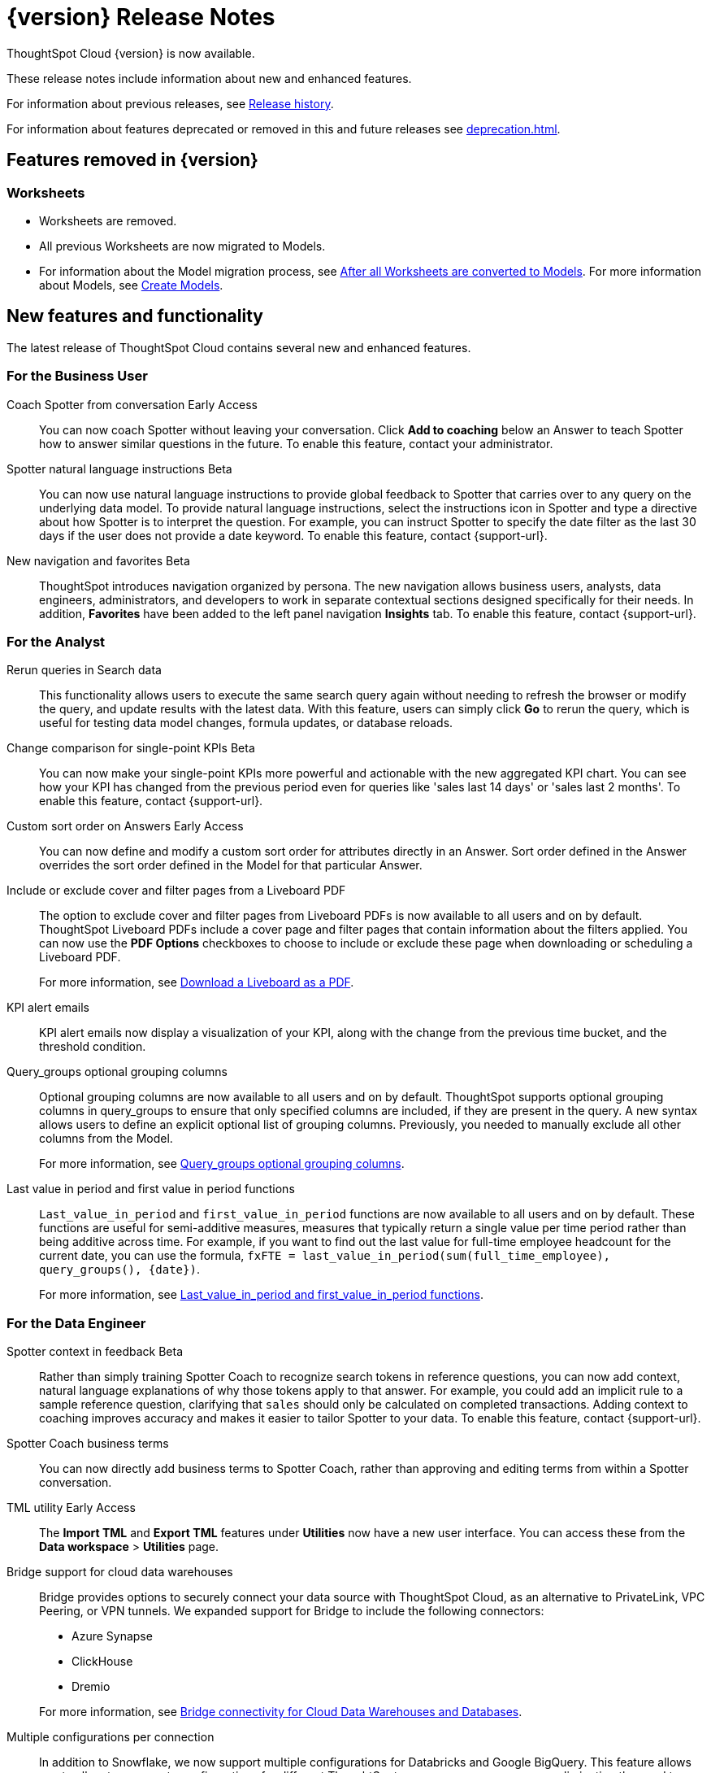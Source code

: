 = {version} Release Notes
:experimental:
:last_updated: 8/14/2025
:linkattrs:
:page-aliases: /release/notes.adoc
:page-layout: default-cloud
:description: These release notes include information about new and enhanced features.

ThoughtSpot Cloud {version} is now available.

These release notes include information about new and enhanced features.

For information about previous releases, see xref:release-history.adoc[Release history].

For information about features deprecated or removed in this and future releases see xref:deprecation.adoc[].

== Features removed in {version}

=== Worksheets

- Worksheets are removed.
- All previous Worksheets are now migrated to Models.
- For information about the Model migration process, see xref:worksheet-migration-after.adoc[After all Worksheets are converted to Models].
For more information about Models, see xref:models.adoc[Create Models].

[#new]
== New features and functionality

The latest release of ThoughtSpot Cloud contains several new and enhanced features.

[#10-12-0-cl-business-user]
=== For the Business User

// Naomi. jira: SCAL-249991. docs jira: SCAL-267398

Coach Spotter from conversation [.badge.badge-early-access-relnotes]#Early Access#:: You can now coach Spotter without leaving your conversation. Click *Add to coaching* below an Answer to teach Spotter how to answer similar questions in the future. To enable this feature, contact your administrator.

// Naomi. jira: SCAL-249300 docs jira: SCAL-267381, SCAL-267909
Spotter natural language instructions [.badge.badge-beta-relnotes]#Beta#:: You can now use natural language instructions to provide global feedback to Spotter that carries over to any query on the underlying data model. To provide natural language instructions, select the instructions icon in Spotter and type a directive about how Spotter is to interpret the question. For example, you can instruct Spotter to specify the date filter as the last 30 days if the user does not provide a date keyword. To enable this feature, contact {support-url}.

// Mary. Jira: SCAL-251909. docs jira: SCAL-264648
New navigation and favorites [.badge.badge-beta-relnotes]#Beta#:: ThoughtSpot introduces navigation organized by persona. The new navigation allows business users, analysts, data engineers, administrators, and developers to work in separate contextual sections designed specifically for their needs. In addition, *Favorites* have been added to the left panel navigation *Insights* tab. To enable this feature, contact {support-url}.

[#10-12-0-cl-analyst]
=== For the Analyst

// Rani. jira: SCAL-248189. docs jira: SCAL-257624
Rerun queries in Search data::
This functionality allows users to execute the same search query again without needing to refresh the browser or modify the query, and update results with the latest data.
With this feature, users can simply click *Go* to rerun the query, which is useful for testing data model changes, formula updates, or database reloads.

// Naomi – jira: SCAL-240220. docs jira: SCAL-261716.
Change comparison for single-point KPIs [.badge.badge-beta-relnotes]#Beta#:: You can now make your single-point KPIs more powerful and actionable with the new aggregated KPI chart. You can see how your KPI has changed from the previous period even for queries like 'sales last 14 days' or 'sales last 2 months'. To enable this feature, contact {support-url}.

// Mary – jira: SCAL-258886. docs jira: SCAL-266353
Custom sort order on Answers [.badge.badge-early-access-relnotes]#Early Access#:: You can now define and modify a custom sort order for attributes directly in an Answer. Sort order defined in the Answer overrides the sort order defined in the Model for that particular Answer.

// Mary. jira: SCAL-246097. docs jira: SCAL-264000
Include or exclude cover and filter pages from a Liveboard PDF::
The option to exclude cover and filter pages from Liveboard PDFs is now available to all users and on by default. ThoughtSpot Liveboard PDFs include a cover page and filter pages that contain information about the filters applied. You can now use the *PDF Options* checkboxes to choose to include or exclude these page when downloading or scheduling a Liveboard PDF.
+
For more information, see xref:liveboard-download-pdf.adoc[Download a Liveboard as a PDF].

// Naomi. jira: SCAL-253863. docs jira: SCAL-267154
KPI alert emails:: KPI alert emails now display a visualization of your KPI, along with the change from the previous time bucket, and the threshold condition.

// Naomi. Jira: SCAL-246787. Docs jira: SCAL-267138
Query_groups optional grouping columns:: Optional grouping columns are now available to all users and on by default. ThoughtSpot supports optional grouping columns in query_groups to ensure that only specified columns are included, if they are present in the query. A new syntax allows users to define an explicit optional list of grouping columns. Previously, you needed to manually exclude all other columns from the Model.
+
For more information, see xref:formulas-aggregation-flexible.adoc[Query_groups optional grouping columns].

// Rani. Jira: SCAL-246727. Docs jira: SCAL-246727
Last value in period and first value in period functions::
`Last_value_in_period` and `first_value_in_period` functions are now available to all users and on by default. These functions are useful for semi-additive measures, measures that typically return a single value per time period rather than being additive across time. For example, if you want to find out the last value for full-time employee headcount for the current date, you can use the formula, `fxFTE = last_value_in_period(sum(full_time_employee), query_groups(), {date})`.
+
For more information, see xref:semi-additive-measures-period.adoc[Last_value_in_period and first_value_in_period functions].

[#10-12-0-cl-data-engineer]
=== For the Data Engineer

// Naomi – jira: SCAL-262748. docs jira: SCAL-264111, SCAL-264626
Spotter context in feedback [.badge.badge-beta-relnotes]#Beta#:: Rather than simply training Spotter Coach to recognize search tokens in reference questions, you can now add context, natural language explanations of why those tokens apply to that answer. For example, you could add an implicit rule to a sample reference question, clarifying that `sales` should only be calculated on completed transactions. Adding context to coaching improves accuracy and makes it easier to tailor Spotter to your data. To enable this feature, contact {support-url}.

// Naomi. jira:SCAL-252761, docs jira: SCAL-262558
Spotter Coach business terms::
You can now directly add business terms to Spotter Coach, rather than approving and editing terms from within a Spotter conversation.

// Rani – jira: SCAL-202857
TML utility [.badge.badge-early-access-relnotes]#Early Access#:: The *Import TML* and *Export TML* features under *Utilities* now have a new user interface. You can access these from the *Data workspace* > *Utilities* page.

// Rani. jira: SCAL-244854. docs jira: SCAL-264369
Bridge support for cloud data warehouses::
Bridge provides options to securely connect your data source with ThoughtSpot Cloud, as an alternative to PrivateLink, VPC Peering, or VPN tunnels. We expanded support for Bridge to include the following connectors:
+
--
* Azure Synapse
* ClickHouse
* Dremio
--
+
For more information, see xref:connections-bridge.adoc[Bridge connectivity for Cloud Data Warehouses and Databases].

// Naomi. jira: SCAL-193108. docs jira: SCAL-262244
Multiple configurations per connection:: In addition to Snowflake, we now support multiple configurations for Databricks and Google BigQuery. This feature allows you to allocate a separate configurations for different ThoughtSpot users, groups, or processes, eliminating the need to duplicate Liveboards and configure multiple connections, and helping you with cost tracking and governance. You can also use this for your system processes so that you can control and balance the computing load.

// Naomi. jira: SCAL-231120. docs jira: SCAL-268867
Add user-defined ID (object ID) in TML [.badge.badge-beta-relnotes]#Beta#:: You can now directly add or edit an object ID in the TML of an Answer, table, Model, Liveboard, or View. This user-defined object ID allows you to manage content across multiple Orgs without having to manually change the GUID of an object each time you move it between Orgs. To enable this feature, contact {support-url}.


[#10-12-0-cl-developer]
=== For the Developer

ThoughtSpot Embedded:: For information about the new features and enhancements introduced in this release, refer to https://developers.thoughtspot.com/docs/?pageid=whats-new[ThoughtSpot Developer Documentation^].

[#10-12-0-cl-mobile]
=== For Mobile users

ThoughtSpot Mobile:: For information about the new features and enhancements introduced in the latest release, refer to https://docs.thoughtspot.com/mobile/latest[ThoughtSpot Mobile Documentation^].

